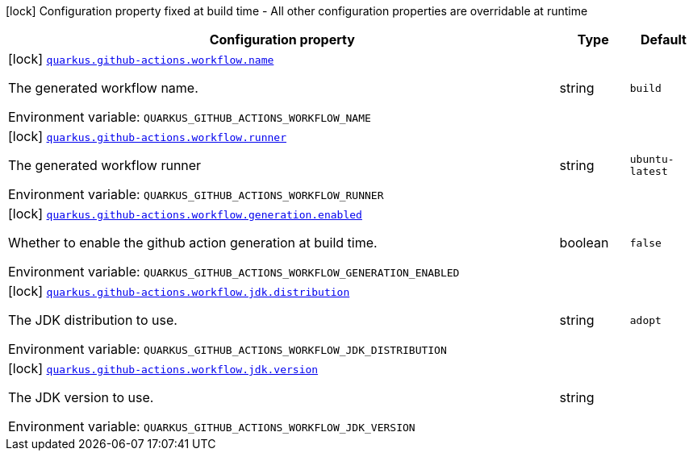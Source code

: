 [.configuration-legend]
icon:lock[title=Fixed at build time] Configuration property fixed at build time - All other configuration properties are overridable at runtime
[.configuration-reference.searchable, cols="80,.^10,.^10"]
|===

h|[.header-title]##Configuration property##
h|Type
h|Default

a|icon:lock[title=Fixed at build time] [[quarkus-github-action_quarkus-github-actions-workflow-name]] [.property-path]##link:#quarkus-github-action_quarkus-github-actions-workflow-name[`quarkus.github-actions.workflow.name`]##
ifdef::add-copy-button-to-config-props[]
config_property_copy_button:+++quarkus.github-actions.workflow.name+++[]
endif::add-copy-button-to-config-props[]


[.description]
--
The generated workflow name.


ifdef::add-copy-button-to-env-var[]
Environment variable: env_var_with_copy_button:+++QUARKUS_GITHUB_ACTIONS_WORKFLOW_NAME+++[]
endif::add-copy-button-to-env-var[]
ifndef::add-copy-button-to-env-var[]
Environment variable: `+++QUARKUS_GITHUB_ACTIONS_WORKFLOW_NAME+++`
endif::add-copy-button-to-env-var[]
--
|string
|`build`

a|icon:lock[title=Fixed at build time] [[quarkus-github-action_quarkus-github-actions-workflow-runner]] [.property-path]##link:#quarkus-github-action_quarkus-github-actions-workflow-runner[`quarkus.github-actions.workflow.runner`]##
ifdef::add-copy-button-to-config-props[]
config_property_copy_button:+++quarkus.github-actions.workflow.runner+++[]
endif::add-copy-button-to-config-props[]


[.description]
--
The generated workflow runner


ifdef::add-copy-button-to-env-var[]
Environment variable: env_var_with_copy_button:+++QUARKUS_GITHUB_ACTIONS_WORKFLOW_RUNNER+++[]
endif::add-copy-button-to-env-var[]
ifndef::add-copy-button-to-env-var[]
Environment variable: `+++QUARKUS_GITHUB_ACTIONS_WORKFLOW_RUNNER+++`
endif::add-copy-button-to-env-var[]
--
|string
|`ubuntu-latest`

a|icon:lock[title=Fixed at build time] [[quarkus-github-action_quarkus-github-actions-workflow-generation-enabled]] [.property-path]##link:#quarkus-github-action_quarkus-github-actions-workflow-generation-enabled[`quarkus.github-actions.workflow.generation.enabled`]##
ifdef::add-copy-button-to-config-props[]
config_property_copy_button:+++quarkus.github-actions.workflow.generation.enabled+++[]
endif::add-copy-button-to-config-props[]


[.description]
--
Whether to enable the github action generation at build time.


ifdef::add-copy-button-to-env-var[]
Environment variable: env_var_with_copy_button:+++QUARKUS_GITHUB_ACTIONS_WORKFLOW_GENERATION_ENABLED+++[]
endif::add-copy-button-to-env-var[]
ifndef::add-copy-button-to-env-var[]
Environment variable: `+++QUARKUS_GITHUB_ACTIONS_WORKFLOW_GENERATION_ENABLED+++`
endif::add-copy-button-to-env-var[]
--
|boolean
|`false`

a|icon:lock[title=Fixed at build time] [[quarkus-github-action_quarkus-github-actions-workflow-jdk-distribution]] [.property-path]##link:#quarkus-github-action_quarkus-github-actions-workflow-jdk-distribution[`quarkus.github-actions.workflow.jdk.distribution`]##
ifdef::add-copy-button-to-config-props[]
config_property_copy_button:+++quarkus.github-actions.workflow.jdk.distribution+++[]
endif::add-copy-button-to-config-props[]


[.description]
--
The JDK distribution to use.


ifdef::add-copy-button-to-env-var[]
Environment variable: env_var_with_copy_button:+++QUARKUS_GITHUB_ACTIONS_WORKFLOW_JDK_DISTRIBUTION+++[]
endif::add-copy-button-to-env-var[]
ifndef::add-copy-button-to-env-var[]
Environment variable: `+++QUARKUS_GITHUB_ACTIONS_WORKFLOW_JDK_DISTRIBUTION+++`
endif::add-copy-button-to-env-var[]
--
|string
|`adopt`

a|icon:lock[title=Fixed at build time] [[quarkus-github-action_quarkus-github-actions-workflow-jdk-version]] [.property-path]##link:#quarkus-github-action_quarkus-github-actions-workflow-jdk-version[`quarkus.github-actions.workflow.jdk.version`]##
ifdef::add-copy-button-to-config-props[]
config_property_copy_button:+++quarkus.github-actions.workflow.jdk.version+++[]
endif::add-copy-button-to-config-props[]


[.description]
--
The JDK version to use.


ifdef::add-copy-button-to-env-var[]
Environment variable: env_var_with_copy_button:+++QUARKUS_GITHUB_ACTIONS_WORKFLOW_JDK_VERSION+++[]
endif::add-copy-button-to-env-var[]
ifndef::add-copy-button-to-env-var[]
Environment variable: `+++QUARKUS_GITHUB_ACTIONS_WORKFLOW_JDK_VERSION+++`
endif::add-copy-button-to-env-var[]
--
|string
|

|===

